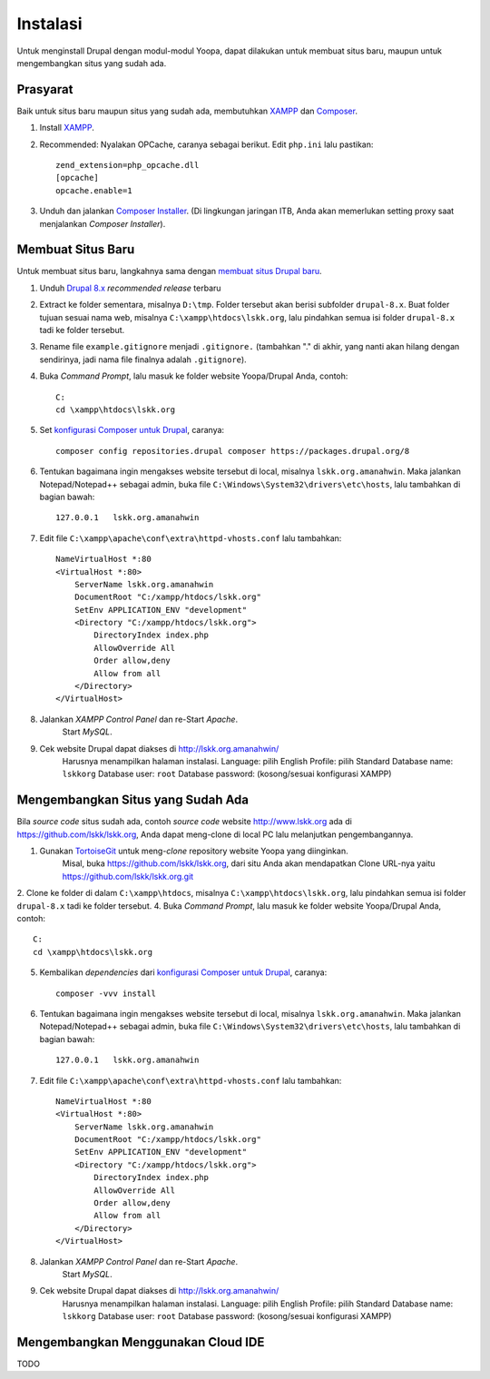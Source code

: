 Instalasi
=========

Untuk menginstall Drupal dengan modul-modul Yoopa, dapat dilakukan untuk membuat situs baru, maupun untuk mengembangkan situs yang sudah ada.

Prasyarat
---------

Baik untuk situs baru maupun situs yang sudah ada, membutuhkan XAMPP_ dan Composer_.

1. Install XAMPP_.
2. Recommended: Nyalakan OPCache, caranya sebagai berikut. Edit ``php.ini`` lalu pastikan: ::

    zend_extension=php_opcache.dll
    [opcache]
    opcache.enable=1

3. Unduh dan jalankan `Composer Installer`_.
   (Di lingkungan jaringan ITB, Anda akan memerlukan setting proxy saat menjalankan *Composer Installer*).

.. _XAMPP: www.apachefriends.org/en/xampp-windows.html
.. _Composer: https://www.drupal.org/node/2404989
.. _Composer Installer: https://getcomposer.org/download/

Membuat Situs Baru
------------------

Untuk membuat situs baru, langkahnya sama dengan `membuat situs Drupal baru`_.

1. Unduh `Drupal 8.x`_ *recommended release* terbaru
2. Extract ke folder sementara, misalnya ``D:\tmp``.
   Folder tersebut akan berisi subfolder ``drupal-8.x``.
   Buat folder tujuan sesuai nama web, misalnya ``C:\xampp\htdocs\lskk.org``, lalu pindahkan semua isi folder ``drupal-8.x`` tadi ke folder tersebut.
3. Rename file ``example.gitignore`` menjadi ``.gitignore.`` (tambahkan "." di akhir, yang nanti akan hilang dengan sendirinya, jadi nama file finalnya adalah ``.gitignore``).
4. Buka *Command Prompt*, lalu masuk ke folder website Yoopa/Drupal Anda, contoh: ::

    C:
    cd \xampp\htdocs\lskk.org

5. Set `konfigurasi Composer untuk Drupal`_, caranya: ::

    composer config repositories.drupal composer https://packages.drupal.org/8

6. Tentukan bagaimana ingin mengakses website tersebut di local, misalnya ``lskk.org.amanahwin``.
   Maka jalankan Notepad/Notepad++ sebagai admin, buka file ``C:\Windows\System32\drivers\etc\hosts``, lalu tambahkan di bagian bawah: ::

    127.0.0.1	lskk.org.amanahwin

7. Edit file ``C:\xampp\apache\conf\extra\httpd-vhosts.conf`` lalu tambahkan: ::  

    NameVirtualHost *:80
    <VirtualHost *:80>
        ServerName lskk.org.amanahwin
        DocumentRoot "C:/xampp/htdocs/lskk.org"
        SetEnv APPLICATION_ENV "development"
        <Directory "C:/xampp/htdocs/lskk.org">
            DirectoryIndex index.php
            AllowOverride All
            Order allow,deny
            Allow from all
        </Directory>
    </VirtualHost>

8. Jalankan *XAMPP Control Panel* dan re-Start *Apache*.
    Start *MySQL*.
9. Cek website Drupal dapat diakses di http://lskk.org.amanahwin/
    Harusnya menampilkan halaman instalasi.
    Language: pilih English
    Profile: pilih Standard
    Database name: ``lskkorg``
    Database user: ``root``
    Database password: (kosong/sesuai konfigurasi XAMPP)

Mengembangkan Situs yang Sudah Ada
----------------------------------

Bila *source code* situs sudah ada, contoh *source code* website http://www.lskk.org ada di https://github.com/lskk/lskk.org, Anda dapat meng-clone di local PC lalu melanjutkan pengembangannya.

1. Gunakan TortoiseGit_ untuk meng-*clone* repository website Yoopa yang diinginkan.
    Misal, buka https://github.com/lskk/lskk.org, dari situ Anda akan mendapatkan Clone URL-nya yaitu https://github.com/lskk/lskk.org.git
2. Clone ke folder di dalam ``C:\xampp\htdocs``, misalnya ``C:\xampp\htdocs\lskk.org``, lalu pindahkan semua isi folder ``drupal-8.x`` tadi ke folder tersebut.
4. Buka *Command Prompt*, lalu masuk ke folder website Yoopa/Drupal Anda, contoh: ::

    C:
    cd \xampp\htdocs\lskk.org

5. Kembalikan *dependencies* dari `konfigurasi Composer untuk Drupal`_, caranya: ::

    composer -vvv install

6. Tentukan bagaimana ingin mengakses website tersebut di local, misalnya ``lskk.org.amanahwin``.
   Maka jalankan Notepad/Notepad++ sebagai admin, buka file ``C:\Windows\System32\drivers\etc\hosts``, lalu tambahkan di bagian bawah: ::

    127.0.0.1	lskk.org.amanahwin

7. Edit file ``C:\xampp\apache\conf\extra\httpd-vhosts.conf`` lalu tambahkan: ::  

    NameVirtualHost *:80
    <VirtualHost *:80>
        ServerName lskk.org.amanahwin
        DocumentRoot "C:/xampp/htdocs/lskk.org"
        SetEnv APPLICATION_ENV "development"
        <Directory "C:/xampp/htdocs/lskk.org">
            DirectoryIndex index.php
            AllowOverride All
            Order allow,deny
            Allow from all
        </Directory>
    </VirtualHost>

8. Jalankan *XAMPP Control Panel* dan re-Start *Apache*.
    Start *MySQL*.
9. Cek website Drupal dapat diakses di http://lskk.org.amanahwin/
    Harusnya menampilkan halaman instalasi.
    Language: pilih English
    Profile: pilih Standard
    Database name: ``lskkorg``
    Database user: ``root``
    Database password: (kosong/sesuai konfigurasi XAMPP)
 
Mengembangkan Menggunakan Cloud IDE
-----------------------------------

TODO

.. _konfigurasi Composer untuk Drupal: https://www.drupal.org/node/2404989
.. _membuat situs Drupal baru: https://www.drupal.org/documentation/install/download
.. _Drupal 8.x: https://www.drupal.org/project/drupal
.. _TortoiseGit: https://tortoisegit.org
